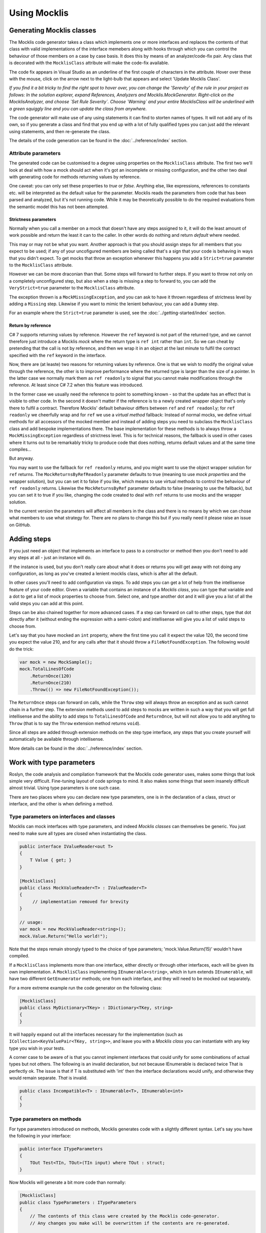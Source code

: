 =============
Using Mocklis
=============

Generating Mocklis classes
==========================

The Mocklis code generator takes a class which implements one or more interfaces and replaces the contents of that class
with valid implementations of the interface memebers along with hooks through which you can control the behaviour of those
members on a case by case basis. It does this by means of an analyzer/code-fix pair. Any class that is decorated with the
``MocklisClass`` attribute will make the code-fix available.

The code fix appears in Visual Studio as an underline of the first couple of characters in the attribute. Hover over these
with the mouse, click on the arrow next to the light-bulb that appears and select 'Update Mocklis Class'.

.. image:: generate.png

*If you find it a bit tricky to find the right spot to hover over, you can change the 'Serevity' of the rule in your project as follows: In the
solution explorer, expand References, Analyzers and Mocklis.MockGenerator. Right-click on the MocklisAnalyzer, and choose `Set Rule Severity`.
Choose `Warning` and your entire MocklisClass will be underlined with a green squiggly line and you can update the class from
anywhere.*

The code generator will make use of any using statements it can find to storten names of types. It will not add any of its own, so if you
generate a class and find that you end up with a lot of fully qualified types you can just add the relevant using statements, and then
re-generate the class.

The details of the code generation can be found in the :doc:`../reference/index` section.

Attribute parameters
--------------------

The generated code can be customised to a degree using properties on the ``MocklisClass`` attribute. The first two we'll look at
deal with how a mock should act when it's got an incomplete or missing configuration, and the other two deal with generating code
for methods returning values by reference.

One caveat: you can only set these properties to `true` or `false`. Anything else, like expressions, references to constants etc. will
be interpreted as the default value for the parameter. Mocklis reads the parameters from code that has been parsed and analyzed, but
it's not running code. While it may be theoretically possible to do the required evaluations from the semantic model this has not been
attempted.

Strictness parameters
'''''''''''''''''''''

Normally when you call a member on a mock that doesn't have any steps assigned to it, it will do the least amount of work possible
and return the least it can to the caller. In other words do nothing and return `default` where needed.

This may or may not be what you want. Another approach is that you should assign steps for all members that you expect to be used;
if any of your uncofigured members are being called that's a sign that your code is behaving in ways that you didn't expect. To get
mocks that throw an exception whenever this happens you add a ``Strict=true`` parameter to the ``MocklisClass`` attribute.

However we can be more draconian than that. Some steps will forward to further steps. If you want to throw not only on a completely
unconfigured step, but also when a step is missing a step to forward to, you can add the ``VeryStrict=true`` parameter to the
``MocklisClass`` attribute.

The exception thrown is a ``MockMissingException``, and you can ask to have it thrown regardless of strictness level by adding
a ``Missing`` step. Likewise if you want to mimic the lenient behaviour, you can add a ``Dummy`` step.

For an example where the ``Strict=true`` parameter is used, see the :doc:`../getting-started/index` section.

Return by reference
'''''''''''''''''''

C# 7 supports returning values by reference. However the ``ref`` keyword is not part of the returned type, and we cannot therefore
just introduce a Mocklis `mock`  where the return type is ``ref int`` rather than ``int``. So we can cheat by pretending that the call
is not by reference, and then we wrap it in an object at the last minute to fulfil the contract specified with the ``ref`` keyword in
the interface.

Now, there are (at leaste) two reasons for returning values by reference. One is that we wish to modify the original value through the
reference, the other is to improve performance where the returned type is larger than the size of a pointer. In the latter case we
normally mark them as ``ref readonly`` to signal that you cannot make modifications through the reference. At least since C# 7.2 when
this feature was introduced.

In the former case we usually need the reference to point to something known - so that the update has an effect that is visible to
other code. In the second it doesn't matter if the reference is to a newly created wrapper object that's only there to fulfil a
contract. Therefore Mocklis' default behaviour differs between ``ref`` and ``ref readonly``; for ``ref readonly`` we cheerfully wrap
and for ``ref`` we use a `virtual method` fallback: Instead of normal mocks, we define virtual methods for all accessors of the
mocked member and instead of adding steps you need to subclass the ``MocklisClass`` class and add bespoke implementations there.
The base implementation for these methods is to always throw a ``MockMissingException`` regardless of strictness level. This is for
technical reasons, the fallback is used in other cases where it turns out to be remarkably tricky to produce code that does nothing,
returns default values and at the same time compiles...

But anyway.

You may want to use the fallback for ``ref readonly`` returns, and you might want to use the object wrapper solution for ``ref``
returns. The ``MockReturnsByRefReadonly`` parameter defaults to true (meaning to use `mock properties` and the wrapper solution),
but you can set it to false if you like, which means to use virtual methods to control the behaviour of ``ref readonly`` returns.
Likewise the ``MockReturnsByRef`` parameter defaults to false (meaning to use the fallback), but you can set it to true if you like,
changing the code created to deal with ``ref`` returns to use mocks and the wrapper solution.

In the current version the parameters will affect all members in the class and there is no means by which we can chose what members
to use what strategy for. There are no plans to change this but if you really need it please raise an issue on GitHub.

Adding steps
============

If you just need an object that implements an interface to pass to a constructor or method then you don't need to add any steps
at all - just an instance will do.

If the instance is used, but you don't really care about what it does or returns you will get away with not doing any configuration,
as long as you've created a lenient mocklis class, which is after all the default.

In other cases you'll need to add configuration via steps. To add steps you can get a lot of help from the intellisense feature of
your code editor. Given a variable that contains an instance of a `Mocklis class`, you can type that variable and a dot to get a list
of mock properties to choose from. Select one, and type another dot and it will give you a list of all the valid steps you can add at this point.

Steps can be also chained together for more advanced cases. If a step can forward on call to other steps, type that dot directly after it
(without ending the expression with a semi-colon) and intellisense will give you a list of valid steps to choose from.

Let's say that you have mocked an ``int`` property, where the first time you call it expect the value 120, the
second time you expect the value 210, and for any calls after that it should throw a ``FileNotFoundException``.
The following would do the trick:

.. sourcecode:: csharp

    var mock = new MockSample();
    mock.TotalLinesOfCode
        .ReturnOnce(120)
        .ReturnOnce(210)
        .Throw(() => new FileNotFoundException());

The ``ReturnOnce`` steps can forward on calls, while the ``Throw`` step will always throw an exception and as such
cannot chain in a further step. The extension methods used to add steps to mocks are written in such a way
that you will get full intellisense and the ability to add steps to ``TotalLinesOfCode`` and ``ReturnOnce``, but
will not allow you to add anytihng to ``Throw`` (that is to say the ``Throw`` extension method returns ``void``).

Since all steps are added through extension methods on the step type interface, any steps that you create yourself will automatically
be available through intellisense.

More details can be found in the :doc:`../reference/index` section.

Work with type parameters
=========================

Roslyn, the code analysis and compilation framework that the Mocklis code generator uses, makes some things
that look simple very difficult. Fine-tuning layout of code springs to mind. It also makes some things that
seem insanely difficult almost trivial. Using type parameters is one such case.

There are two places where you can declare new type parameters, one is in the declaration of a class, struct
or interface, and the other is when defining a method.

Type parameters on interfaces and classes
-----------------------------------------

Mocklis can mock interfaces with type parameters, and indeed `Mocklis classes` can themselves be generic. You just need to make sure all
types are closed when instantiating the class.

.. sourcecode:: csharp

    public interface IValueReader<out T>
    {
        T Value { get; }
    }

    [MocklisClass]
    public class MockValueReader<T> : IValueReader<T>
    {
         // implementation removed for brevity
    }

    // usage:
    var mock = new MockValueReader<string>();
    mock.Value.Return("Hello world!");

Note that the steps remain strongly typed to the choice of type parameters; 'mock.Value.Return(15)' wouldn't have compiled.

If a ``MocklisClass`` implements more than one interface, either directly or through other interfaces, each will be given its own implementation.
A ``MocklisClass`` implementing ``IEnumerable<string>``, which in turn extends ``IEnumerable``, will have two different ``GetEnumerator`` methods; one
from each interface, and they will need to be mocked out separately.

For a more extreme example run the code generator on the following class:

.. sourcecode:: csharp

    [MocklisClass]
    public class MyDictionary<TKey> : IDictionary<TKey, string>
    {
    }

It will happily expand out all the interfaces necessary for the implementation (such as ``ICollection<KeyValuePair<TKey, string>>``,
and leave you with a `Mocklis class` you can instantiate with any key type you wish in your tests.

A corner case to be aware of is that you cannot implement interfaces that could unify for some combinations of actual
types but not others. The following is an invalid declaration, but not because IEnumerable is declaced twice That is perfectly ok. The issue
is that if T is substituted with 'int' then the interface declarations would unify, and otherwise they would remain separate. *That* is invalid.

.. sourcecode:: csharp

    public class Incompatible<T> : IEnumerable<T>, IEnumerable<int>
    {
    }

Type parameters on methods
--------------------------

For type parameters introduced on methods, Mocklis generates code with a slightly different syntax. Let's say
you have the following in your interface:

.. sourcecode:: csharp

    public interface ITypeParameters
    {
        TOut Test<TIn, TOut>(TIn input) where TOut : struct;
    }

Now Mocklis will generate a bit more code than normally:

.. sourcecode:: csharp

    [MocklisClass]
    public class TypeParameters : ITypeParameters
    {
        // The contents of this class were created by the Mocklis code-generator.
        // Any changes you make will be overwritten if the contents are re-generated.

        private readonly TypedMockProvider _test = new TypedMockProvider();

        public FuncMethodMock<TIn, TOut> Test<TIn, TOut>() where TOut : struct
        {
            var key = new[] { typeof(TIn), typeof(TOut) };
            return (FuncMethodMock<TIn, TOut>)_test.GetOrAdd(key, keyString => new FuncMethodMock<TIn, TOut>(this, "TypeParameters", "ITypeParameters", "Test" + keyString, "Test" + keyString + "()", Strictness.Lenient));
        }

        TOut ITypeParameters.Test<TIn, TOut>(TIn input) => Test<TIn, TOut>().Call(input);
    }

The difference is that the `mock property` has been replaced with a generic `mock factory method`, and this in turn requires a slightly different syntax
when adding steps; where your 'normal' tests used to look like this:

.. sourcecode:: csharp

    var t = new TypeParameters;
    t.Test.Return(15); // mock property

You'll now write:

.. sourcecode:: csharp

    var t = new TypeParameters;
    t.Test<string, int>().Func(int.Parse); // mock factory method
    t.Test<int, int>().Func(a => a*2);     // mock factory method

Your mocks are made 'per type combination', and if you're trying to use the mock with an un-mocked set of type parameters the result depends on the strictness
level of your mock. There is no
easy way to define a mock 'for all possible combinations of types', so Mocklis doesn't support this. Note however that Mocklis passed on the type constraints
to your factory method so you won't be able to add steps to an invalid type combination.

Debugging tests
===============

There are two approaches to debugging tests that have been taken into account for Mocklis. One is something akin to good old `print`-style debugging where
a print statement would log any calls to a specific piece of code. Mocklis has a specific ``Log`` step that does roughly this.

Then, given that Mocklis generates source code you can easily set breakpoints as you would in any other code, step through code and
watch variables as you normally do. The Mocklis libraries themselves are source linked debug builds, which means that you can get
Visual Studio to let you step into the Mocklis source code and set breakpoints in the Mocklis sources almost as easily as you can do
that in your own code.

To make this work you'll need to switch off `Just My Code` and enable `Source Links`. Both from the `Options\Debugging` section in Visual Studio. It's also useful to
clear `Step over properties and operators`.

.. image:: debugging-options.png

Now you can set breakpoints in your tests and use `step into` (F11) to drill into the Mocklis source code once you're in debug mode. You can set breakpoints in any source file
opened in this fashion. If you need to set a breakpoint in a file you don't have opened but you know the name of the member, you can add this with the
`New` dropdown in the Breakpoints window, or `New Breakpoint` from the Debug menu.

Refactoring tests
=================

As the number of tests in your solution grows, it becomes increasingly important to make the test code itself streamlined and easy
to work with. The classes you write with Mocklis are just normal code so most of the techniques you use for your normal development
work equally well. In some cases you use patterns in your code base that would benefit from having steps tailored for them, we'll go
over how to do this in the section on :doc:`../extensions/index`. Find a few other techniques listed below.

Sharing setup logic
-------------------

It's a simple thing, but one that is easy to overlook. Since your `Mocklis classes` are just normal classes with source code
you can write methods that operate on them. If you have a similar mock setup needed for a number of your tests, you can
refactor that logic into a method of its own, or define extension methods on the `Mocklis class`.

Inheritance
-----------

The Mocklis code generator will not impose a base class for your `Mocklis classes`, nor will it prevent you from inheriting from them.

The only real restriction is that the `Mocklis classes` must not be partial (as that introduces a whole new level of corner
case cacaphony), or static (as you cannot implement an interface 'statically' on a class).

But in short the class hierarchy is yours for making the most of; if you want to create a common ancestor for all your mocks you can
certainly do so, and if you want to override a `Mocklis class` to centralise configuration or add new functionality just go ahead.
Mocklis will create constructors as necessary, all of which will be protected if the `Mocklis class` is abstract and public otherwise.

You can also have `Mocklis classes` inherit from other `Mocklis classes` which lets you mock new interfaces for an existing `Mocklis class`.
This could be useful if some of your tests require the mocked out dependency to also be disposable for instance...
If you do use the ``MocklisClass`` attribute at more than one level of the class hierarchy you need to generate the code in the
right order, from base class to derived class, otherwise you could get unresolved name clashes.

Invoking Mocks directly
-----------------------

Strictly speaking not something that helps you refactor tests, but still a technique that is useful to know when writing code that
interacts with `Mocklis classes`: The `mock properties` that are added to your `Mocklis classes` will let you make the same calls to them
as the explicitly implemented interface members would.

The different `MethodMock` classes (`ActionMethodMock` and `FuncMethodMock`) expose a `Call` method. The `PropertyMock`
gives you access to a `Value` property, and the `IndexerMock` has an indexer defined so you can use it directly as an indexer.

*It would be nice if the `EventMock` could have an event, but it seems it is not possible to declare an interface with a type
from a type variable, regardless of whether it's restricted to a `Delegate` type. However we have an `Add` and a `Remove` method
that will let you do the same thing.*

This can be particularly useful when unit testing steps themselves, but it can come in handy for writing normal tests as well.

.. sourcecode:: csharp

    [Fact]
    public void SetThroughMock()
    {
        var mock = new MockSample();
        var stored = mock.TotalLinesOfCode.Stored(0);

        // Write through the mock property
        mock.TotalLinesOfCode.Value = 99;

        // Assert through the stored step
        Assert.Equal(99, stored.Value);
    }

What Mocklis can't do
=====================

As with any framework, there have been trade-offs in the design.

Let's start with the biggest one: Mocklis deals with interfaces only, the reason being that only interface members can be
explicitly implemented. This makes things quite a bit easier for us - we don't need to worry too much
about naming clashes (that is to say the code generator does worry greatly about this, but the resulting
code will be much less likely to have them). Then it may be that we want to use the same mocked class
for more than one interface, and have the mock handle identical members on different interfaces in
different ways.

So if you want to mock members of an abstract base class you can't - unless you're happy to manually
write code to create `mock properties` and call them from your overridden memebers, and either do away
with the ability to call 'base' or pass on the base call as another property as a lambda.

Then there are the so-called restricted types, comprised of a handful of core .net classes
and ref structs. (The handful of classes are ``System.RuntimeArgumentHandle``, ``System.ArgIterator``,
and ``System.TypedReference``, and your ref structs are things like ``Span<T>``.) These cannot be cast
to object, and cannot be used as type parameters. As Mocklis uses type parameters to fit interface
members into one of the four standard forms, these types can not be used by normal Mocklis mocks.

Mocklis will still implement these interface members explicitly, but instead of forwarding calls
on to a `mock property` (or `mock factory method`) it will create `virtual methods` whose
default implementation is to throw a ``MockMissingException``. If you want to create bespoke behaviour you'll
have to subclass, and override. This is exactly the same trick as is used by default for some of the
`ref returns` cases mentioned earlier.

Having said all of this, Mocklis should be able to provide something that compiles from any interface or
(valid combination of) interfaces. In most cases this should should result in `mock properties` that you can use
steps with. It should also avoid any name clashes, be it clashes with the name of the `Mocklis class` itself,
any members defined in base classes, or clashes in type parameter names. If you do come up with a way of tripping
up the code generator, please flag this on GitHub so it can be dealt with.
